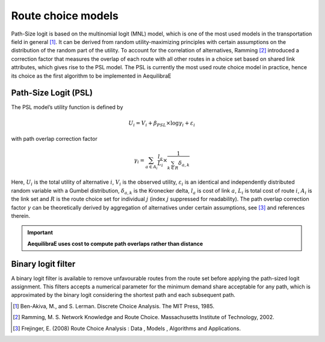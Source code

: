 Route choice models
===================

Path-Size logit is based on the multinomial logit (MNL) model, which is one of the most used models in the
transportation field in general [1]_. It can be derived from random utility-maximizing
principles with certain assumptions on the distribution of the random part of the utility. To
account for the correlation of alternatives, Ramming [2]_ introduced a correction factor that measures the
overlap of each route with all other routes in a choice set based on shared link attributes, which gives rise to the PSL
model.  The PSL is currently the most used route choice model in practice, hence its choice as the first algorithm
to be implemented in AequilibraE

Path-Size Logit (PSL)
~~~~~~~~~~~~~~~~~~~~~

The PSL model’s utility function is defined by

.. math:: U_{i} = V_{i} + \beta_{PSL} \times \log{\gamma_i} + \varepsilon_{i}

with path overlap correction factor

.. math:: \gamma_i = \sum_{a \in A_i} \frac{l_a}{L_i} \times \frac{1}{\sum_{k \in R} \delta_{a,k}}

Here, :math:`U_i` is the total utility of alternative :math:`i`, :math:`V_i` is the observed utility,
:math:`\varepsilon_i` is an identical and independently distributed random variable with a Gumbel distribution,
:math:`\delta_{a,k}` is the Kronecker delta, :math:`l_a` is cost of link :math:`a`, :math:`L_i` is total cost of
route :math:`i`, :math:`A_i` is the link set and :math:`R` is the route choice set for individual :math:`j` (index
:math:`j` suppressed for readability). The path overlap correction factor :math:`\gamma` can be theoretically derived by
aggregation of alternatives under certain assumptions, see [3]_ and references therein.

.. important::

    **AequilibraE uses cost to compute path overlaps rather than distance**

Binary logit filter
~~~~~~~~~~~~~~~~~~~

A binary logit filter is available to remove unfavourable routes from the route set before applying the path-sized logit
assignment. This filters accepts a numerical parameter for the minimum demand share acceptable for any path, which is
approximated by the binary logit considering the shortest path and each subsequent path.

.. [1] Ben-Akiva, M., and S. Lerman. Discrete Choice Analysis. The MIT Press, 1985.

.. [2] Ramming, M. S. Network Knowledge and Route Choice. Massachusetts Institute of Technology, 2002.

.. [3] Frejinger, E. (2008) Route Choice Analysis : Data , Models , Algorithms and Applications.
